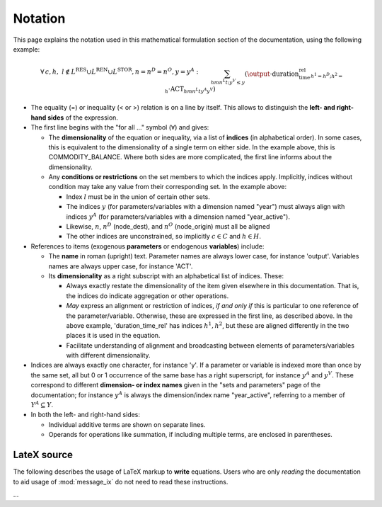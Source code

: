 Notation
********

This page explains the notation used in this mathematical formulation section of the documentation, using the following example:

.. math::

   & \forall \, c, h, \ l \notin L^{\text{RES}} \cup L^{\text{REN}} \cup L^{\text{STOR}}, n = n^D = n^O, y = y^A: \\&
   \sum_{h m n^L t ; y^V \leq y}{\left(
     \output
     \cdot \text{duration_time_rel}_{h^1=h^D;h^2=h}
     \cdot \text{ACT}_{h m n^L t y^A y^V}
   \right)} \\&
   - \sum_{h m n^L t; y^V \leq y}{\left(
     \text{input}_{c h h^O l m n^L n^O t y^A y^V}
     \cdot \text{duration_time_rel}_{h^1=h^O;h^2=h}
     \cdot \text{ACT}_{h m n^L t y^A y^V}
   \right)} \\&
   + \text{STOCK_CHG}_{c h l n y} \\&
   + \sum_{s}{\left(
      \left( \text{land_output}_{c h l n s y} - \text{land_input}_{c h l n s y} \right)
     \cdot \text{LAND}_{n s y}
   \right)} \\&
   - \text{demand_fixed}_{c h l n y} \\&
   = \\&
   \text{COMMODITY_BALANCE}_{c h l n y}

- The equality (=) or inequality (< or >) relation is on a line by itself.
  This allows to distinguish the **left- and right-hand sides** of the expression.
- The first line begins with the "for all …" symbol (:math:`\forall`) and gives:

  - The **dimensionality** of the equation or inequality, via a list of **indices** (in alphabetical order).
    In some cases, this is equivalent to the dimensionality of a single term on either side.
    In the example above, this is COMMODITY_BALANCE.
    Where both sides are more complicated, the first line informs about the dimensionality.
  - Any **conditions or restrictions** on the set members to which the indices apply.
    Implicitly, indices without condition may take any value from their corresponding set.
    In the example above:

    - Index :math:`l` must be in the union of certain other sets.
    - The indices :math:`y` (for parameters/variables with a dimension named "year") must always align with indices :math:`y^A` (for parameters/variables with a dimension named "year_active").
    - Likewise, :math:`n`, :math:`n^D` (node_dest), and :math:`n^O` (node_origin) must all be aligned
    - The other indices are unconstrained, so implicitly :math:`c \in C` and :math:`h \in H`.

- References to items (exogenous **parameters** or endogenous **variables**) include:

  - The **name** in roman (upright) text.
    Parameter names are always lower case, for instance 'output'.
    Variables names are always upper case, for instance 'ACT'.

  - Its **dimensionality** as a right subscript with an alphabetical list of indices.
    These:

    - Always exactly restate the dimensionality of the item given elsewhere in this documentation.
      That is, the indices do indicate aggregation or other operations.
    - *May* express an alignment or restriction of indices, *if and only if* this is particular to one reference of the parameter/variable.
      Otherwise, these are expressed in the first line, as described above.
      In the above example, 'duration_time_rel' has indices :math:`h^1, h^2`, but these are aligned differently in the two places it is used in the equation.
    - Facilitate understanding of alignment and broadcasting between elements of parameters/variables with different dimensionality.

- Indices are always exactly one character, for instance 'y'.
  If a parameter or variable is indexed more than once by the same set, all but 0 or 1 occurrence of the same base has a right superscript, for instance :math:`y^A` and :math:`y^V`.
  These correspond to different **dimension- or index names** given in the "sets and parameters" page of the documentation; for instance :math:`y^A` is always the dimension/index name "year_active", referring to a member of :math:`Y^A \subseteq Y`.
- In both the left- and right-hand sides:

  - Individual additive terms are shown on separate lines.
  - Operands for operations like summation, if including multiple terms, are enclosed in parentheses.

LateX source
============

The following describes the usage of LaTeX markup to **write** equations.
Users who are only *reading* the documentation to aid usage of :mod:`message_ix` do not need to read these instructions.

…
